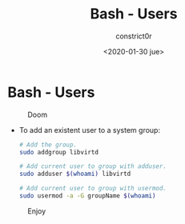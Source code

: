 #+title: Bash - Users
#+author: constrict0r
#+date: <2020-01-30 jue>

* Bash - Users

#+CAPTION: Doom
#+NAME:   fig:cooking-with-doom
[[./img/cooking-with-doom.png]]

- To add an existent user to a system group:

  #+BEGIN_SRC bash
  # Add the group.
  sudo addgroup libvirtd

  # Add current user to group with adduser.
  sudo adduser $(whoami) libvirtd

  # Add current user to group with usermod.
  sudo usermod -a -G groupName $(whoami)
  #+END_SRC

#+CAPTION: Enjoy
#+NAME:   fig:Ice Cream
[[./img/ice-cream.png]]
